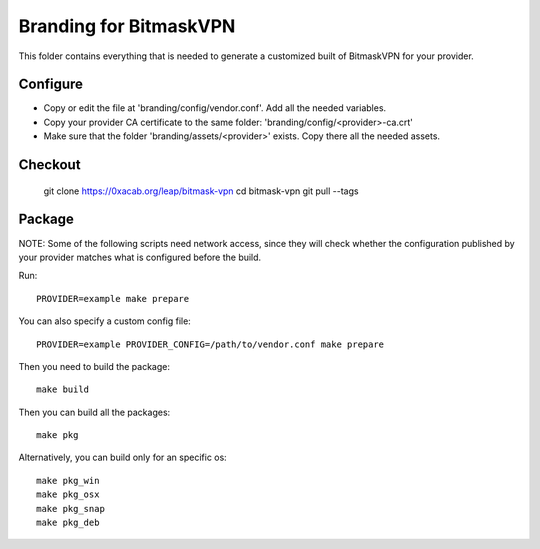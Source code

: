 Branding for BitmaskVPN
================================================================================

This folder contains everything that is needed to generate a customized built of
BitmaskVPN for your provider.


Configure
--------------------------------------------------------------------------------

* Copy or edit the file at 'branding/config/vendor.conf'. Add all the needed variables.
* Copy your provider CA certificate to the same folder: 'branding/config/<provider>-ca.crt'
* Make sure that the folder 'branding/assets/<provider>' exists. Copy there all the needed assets.

Checkout
--------------------------------------------------------------------------------

 git clone https://0xacab.org/leap/bitmask-vpn
 cd bitmask-vpn
 git pull --tags


Package
--------------------------------------------------------------------------------

NOTE: Some of the following scripts need network access, since they will check
whether the configuration published by your provider matches what is configured
before the build.

Run::

 PROVIDER=example make prepare

You can also specify a custom config file::

 PROVIDER=example PROVIDER_CONFIG=/path/to/vendor.conf make prepare

Then you need to build the package::

 make build

Then you can build all the packages::

 make pkg

Alternatively, you can build only for an specific os::

 make pkg_win
 make pkg_osx
 make pkg_snap
 make pkg_deb
